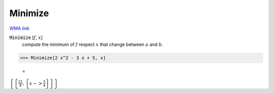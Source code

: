 Minimize
========

`WMA link <https://reference.wolfram.com/language/ref/Minimize.html>`_


:code:`Minimize` [:math:`f`, :math:`x`]
    compute the minimum of :math:`f` respect :math:`x` that change between         :math:`a` and :math:`b`.





>>> Minimize[2 x^2 - 3 x + 5, x]

    =
:math:`\left\{\left\{\frac{31}{8},\left\{x->\frac{3}{4}\right\}\right\}\right\}`


